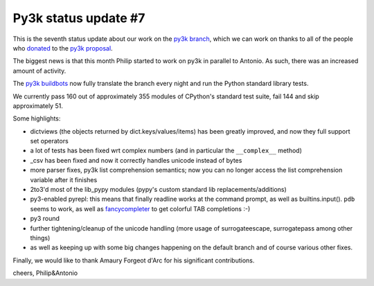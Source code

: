 Py3k status update #7
---------------------

This is the seventh status update about our work on the `py3k branch`_, which
we can work on thanks to all of the people who donated_ to the `py3k
proposal`_.

The biggest news is that this month Philip started to work on py3k in parallel
to Antonio. As such, there was an increased amount of activity.

The `py3k buildbots`_ now fully translate the branch every night and run the
Python standard library tests.

We currently pass 160 out of approximately 355 modules of CPython's standard
test suite, fail 144 and skip approximately 51.

Some highlights:

* dictviews (the objects returned by dict.keys/values/items) has been greatly
  improved, and now they full support set operators

* a lot of tests has been fixed wrt complex numbers (and in particular the
  ``__complex__`` method)

* _csv has been fixed and now it correctly handles unicode instead of bytes

* more parser fixes, py3k list comprehension semantics; now you can no longer
  access the list comprehension variable after it finishes

* 2to3'd most of the lib_pypy modules (pypy's custom standard lib
  replacements/additions)

* py3-enabled pyrepl: this means that finally readline works at the command
  prompt, as well as builtins.input(). ``pdb`` seems to work, as well as
  fancycompleter_ to get colorful TAB completions :-)

* py3 round

* further tightening/cleanup of the unicode handling (more usage of
  surrogateescape, surrogatepass among other things)

* as well as keeping up with some big changes happening on the default branch
  and of course various other fixes.

Finally, we would like to thank Amaury Forgeot d'Arc for his significant
contributions.

cheers,
Philip&Antonio

.. _donated: http://morepypy.blogspot.com/2012/01/py3k-and-numpy-first-stage-thanks-to.html
.. _`py3k proposal`: http://pypy.org/py3donate.html
.. _`py3k branch`: https://bitbucket.org/pypy/pypy/src/py3k
.. _`py3k buildbots`: http://buildbot.pypy.org/summary?branch=py3k
.. _`fancycompleter`: http://pypi.python.org/pypi/fancycompleter
